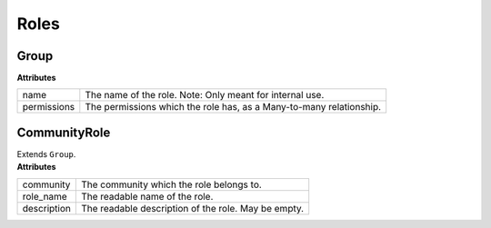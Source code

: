 .. _start:

Roles
===============

Group
~~~~~~~~~~~~~~~~~~~~~~~~

| **Attributes**

+-------------+---------------------------------------------------------------------+
| name        | The name of the role. Note: Only meant for internal use.            |
+-------------+---------------------------------------------------------------------+
| permissions | The permissions which the role has, as a Many-to-many relationship. |
+-------------+---------------------------------------------------------------------+

CommunityRole
~~~~~~~~~~~~~~~~~~~~~~~~

| Extends ``Group``.

| **Attributes**

+-------------+-----------------------------------------------------+
| community   | The community which the role belongs to.            |
+-------------+-----------------------------------------------------+
| role_name   | The readable name of the role.                      |
+-------------+-----------------------------------------------------+
| description | The readable description of the role. May be empty. |
+-------------+-----------------------------------------------------+
